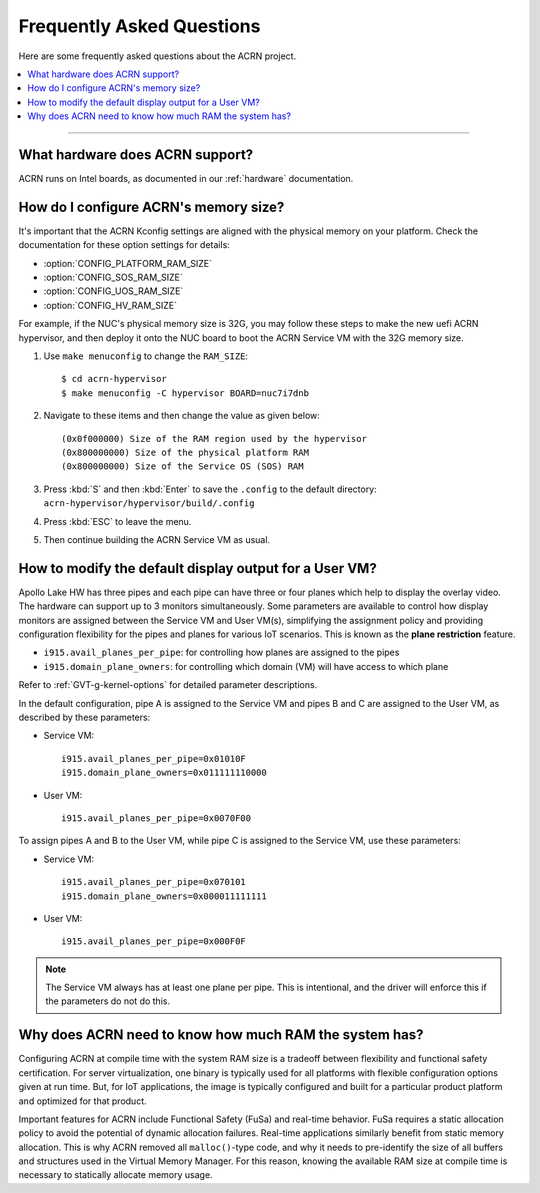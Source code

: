 .. _faq:

Frequently Asked Questions
##########################

Here are some frequently asked questions about the ACRN project.

.. contents::
   :local:
   :backlinks: entry

------

What hardware does ACRN support?
********************************

ACRN runs on Intel boards, as documented in
our :ref:`hardware` documentation.

.. _config_32GB_memory:

How do I configure ACRN's memory size?
**************************************

It's important that the ACRN Kconfig settings are aligned with the physical memory
on your platform. Check the documentation for these option settings for
details:

* :option:`CONFIG_PLATFORM_RAM_SIZE`
* :option:`CONFIG_SOS_RAM_SIZE`
* :option:`CONFIG_UOS_RAM_SIZE`
* :option:`CONFIG_HV_RAM_SIZE`

For example, if the NUC's physical memory size is 32G, you may follow these steps
to make the new uefi ACRN hypervisor, and then deploy it onto the NUC board to boot
the ACRN Service VM with the 32G memory size.

#. Use ``make menuconfig`` to change the ``RAM_SIZE``::

   $ cd acrn-hypervisor
   $ make menuconfig -C hypervisor BOARD=nuc7i7dnb

#. Navigate to these items and then change the value as given below::

   (0x0f000000) Size of the RAM region used by the hypervisor
   (0x800000000) Size of the physical platform RAM
   (0x800000000) Size of the Service OS (SOS) RAM

#. Press :kbd:`S` and then :kbd:`Enter` to save the ``.config`` to the default directory:
   ``acrn-hypervisor/hypervisor/build/.config``

#. Press :kbd:`ESC` to leave the menu.

#. Then continue building the ACRN Service VM as usual.

How to modify the default display output for a User VM?
*******************************************************

Apollo Lake HW has three pipes and each pipe can have three or four planes which
help to display the overlay video. The hardware can support up to 3 monitors
simultaneously. Some parameters are available to control how display monitors
are assigned between the Service VM and User VM(s), simplifying the assignment policy and
providing configuration flexibility for the pipes and planes for various IoT
scenarios. This is known as the **plane restriction** feature.

* ``i915.avail_planes_per_pipe``: for controlling how planes are assigned to the
  pipes
* ``i915.domain_plane_owners``: for controlling which domain (VM) will have
  access to which plane

Refer to :ref:`GVT-g-kernel-options` for detailed parameter descriptions.

In the default configuration, pipe A is assigned to the Service VM and pipes B and C
are assigned to the User VM, as described by these parameters:

* Service VM::

    i915.avail_planes_per_pipe=0x01010F
    i915.domain_plane_owners=0x011111110000

* User VM::

    i915.avail_planes_per_pipe=0x0070F00

To assign pipes A and B to the User VM, while pipe C is assigned to the Service VM, use
these parameters:

* Service VM::

    i915.avail_planes_per_pipe=0x070101
    i915.domain_plane_owners=0x000011111111

* User VM::

    i915.avail_planes_per_pipe=0x000F0F

.. note:: The Service VM always has at least one plane per pipe. This is
   intentional, and the driver will enforce this if the parameters do not
   do this.

Why does ACRN need to know how much RAM the system has?
*******************************************************

Configuring ACRN at compile time with the system RAM size is a tradeoff between
flexibility and functional safety certification. For server virtualization, one
binary is typically used for all platforms with flexible configuration options
given at run time. But, for IoT applications, the image is typically configured
and built for a particular product platform and optimized for that product.

Important features for ACRN include Functional Safety (FuSa) and real-time
behavior. FuSa requires a static allocation policy to avoid the potential of
dynamic allocation failures. Real-time applications similarly benefit from
static memory allocation. This is why ACRN removed all ``malloc()``-type code,
and why it needs to pre-identify the size of all buffers and structures used in
the Virtual Memory Manager. For this reason, knowing the available RAM size at
compile time is necessary to statically allocate memory usage.
